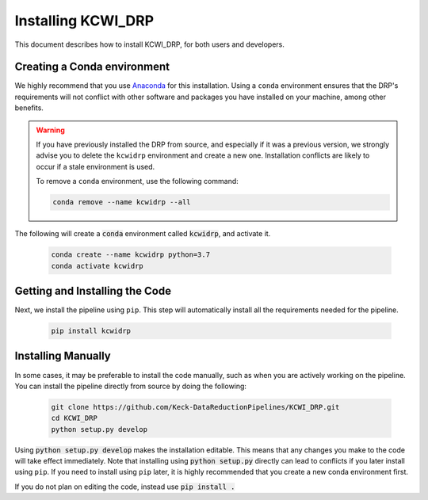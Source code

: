 ===================
Installing KCWI_DRP
===================

This document describes how to install KCWI_DRP, for both users and developers.

Creating a Conda environment
----------------------------

We highly recommend that you use `Anaconda <https://www.anaconda.com/>`_ for this
installation. Using a ``conda`` environment ensures that the DRP's requirements
will not conflict with other software and packages you have installed on your
machine, among other benefits.

.. warning::
    If you have previously installed the DRP from source, and especially if it
    was a previous version, we strongly advise you to delete the ``kcwidrp`` 
    environment and create a new one. Installation conflicts are likely to occur
    if a stale environment is used.

    To remove a ``conda`` environment, use the following command:

    .. code-block:: bash

        conda remove --name kcwidrp --all


The following will create a :code:`conda` environment called :code:`kcwidrp`,
and activate it.

    .. code-block:: bash

        conda create --name kcwidrp python=3.7
        conda activate kcwidrp

Getting and Installing the Code
-------------------------------

Next, we install the pipeline using ``pip``. This step will automatically install
all the requirements needed for the pipeline.

    .. code-block:: bash

        pip install kcwidrp


Installing Manually
-------------------

In some cases, it may be preferable to install the code manually, such as when
you are actively working on the pipeline. You can install the pipeline directly
from source by doing the following:

    .. code-block:: bash

        git clone https://github.com/Keck-DataReductionPipelines/KCWI_DRP.git
        cd KCWI_DRP
        python setup.py develop

Using :code:`python setup.py develop` makes the installation editable. This means
that any changes you make to the code will take effect immediately. Note that
installing using :code:`python setup.py` directly can lead to conflicts if you
later install using ``pip``. If you need to install using ``pip`` later, it is
highly recommended that you create a new conda environment first.

If you do not plan on editing the code, instead use :code:`pip install .`
